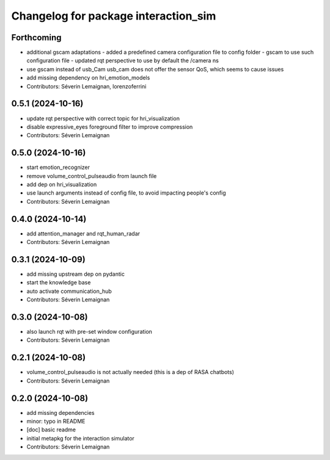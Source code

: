 ^^^^^^^^^^^^^^^^^^^^^^^^^^^^^^^^^^^^^
Changelog for package interaction_sim
^^^^^^^^^^^^^^^^^^^^^^^^^^^^^^^^^^^^^

Forthcoming
-----------
* additional gscam adaptations
  - added a predefined camera configuration file to config folder
  - gscam to use such configuration file
  - updated rqt perspective to use by default the /camera ns
* use gscam instead of usb_Cam
  usb_cam does not offer the sensor QoS, which seems to cause issues
* add missing dependency on hri_emotion_models
* Contributors: Séverin Lemaignan, lorenzoferrini

0.5.1 (2024-10-16)
------------------
* update rqt perspective with correct topic for hri_visualization
* disable expressive_eyes foreground filter to improve compression
* Contributors: Séverin Lemaignan

0.5.0 (2024-10-16)
------------------
* start emotion_recognizer
* remove volume_control_pulseaudio from launch file
* add dep on hri_visualization
* use launch arguments instead of config file, to avoid impacting people's config
* Contributors: Séverin Lemaignan

0.4.0 (2024-10-14)
------------------
* add attention_manager and rqt_human_radar
* Contributors: Séverin Lemaignan

0.3.1 (2024-10-09)
------------------
* add missing upstream dep on pydantic
* start the knowledge base
* auto activate communication_hub
* Contributors: Séverin Lemaignan

0.3.0 (2024-10-08)
------------------
* also launch rqt with pre-set window configuration
* Contributors: Séverin Lemaignan

0.2.1 (2024-10-08)
------------------
* volume_control_pulseaudio is not actually needed (this is a dep of RASA chatbots)
* Contributors: Séverin Lemaignan

0.2.0 (2024-10-08)
------------------
* add missing dependencies
* minor: typo in README
* [doc] basic readme
* initial metapkg for the interaction simulator
* Contributors: Séverin Lemaignan
